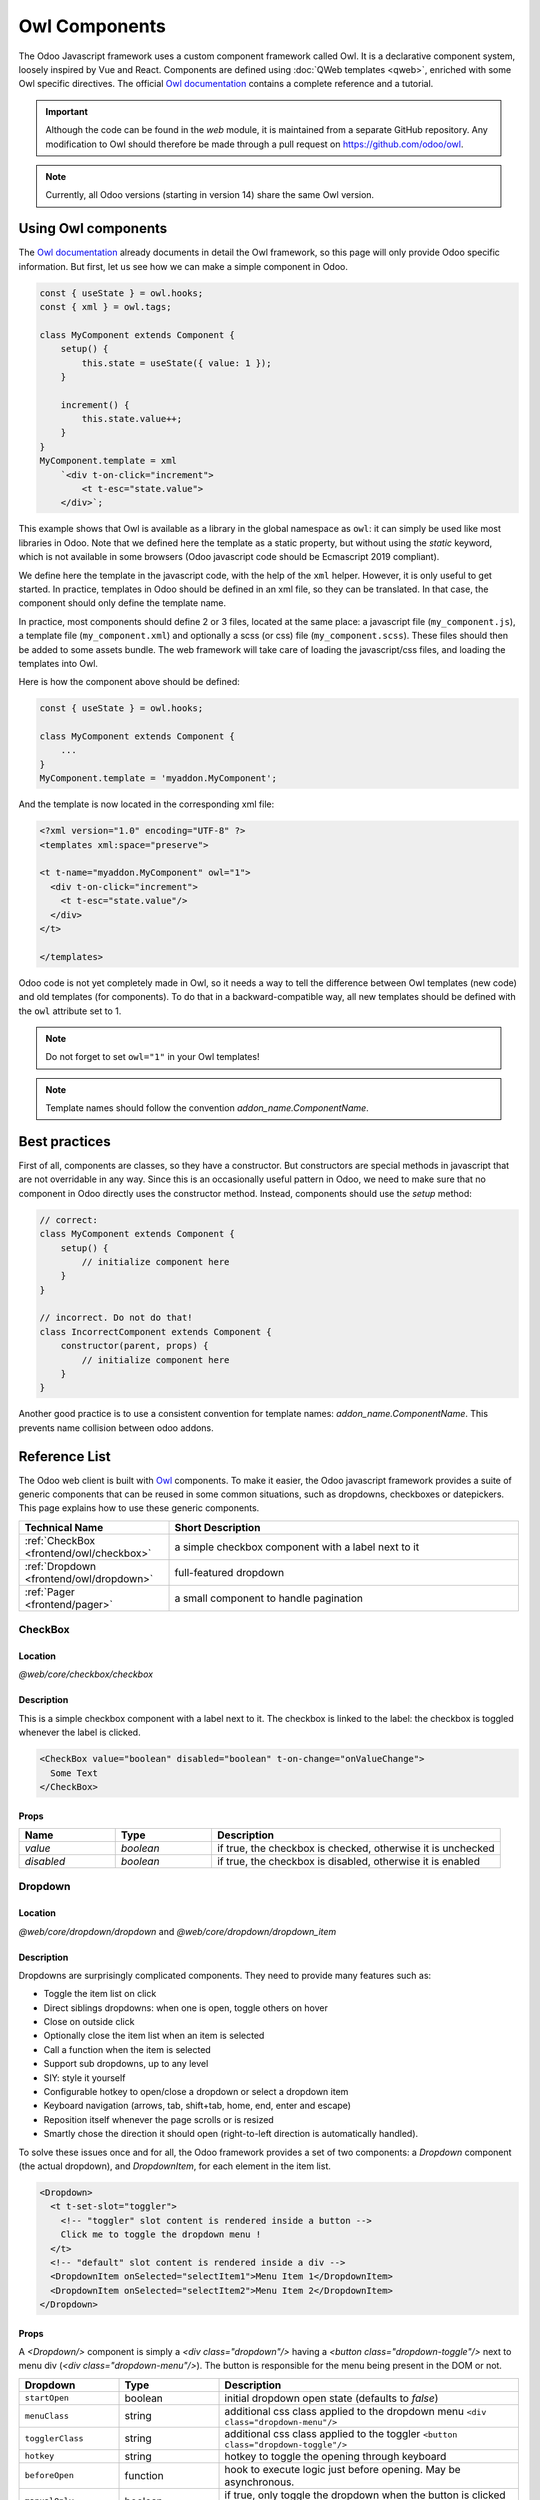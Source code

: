 .. _frontend/components:

==============
Owl Components
==============

The Odoo Javascript framework uses a custom component framework called Owl. It
is a declarative component system, loosely inspired by Vue and React. Components
are defined using :doc:`QWeb templates <qweb>`, enriched with some Owl
specific directives. The official 
`Owl documentation <https://github.com/odoo/owl/blob/master/doc/readme.md>`_
contains a complete reference and a tutorial.

.. important::

   Although the code can be found in the `web` module, it is maintained from a
   separate GitHub repository. Any modification to Owl should therefore be made
   through a pull request on https://github.com/odoo/owl.

.. note::
   Currently, all Odoo versions (starting in version 14) share the same Owl version.

Using Owl components
====================

The `Owl documentation`_ already documents in detail the Owl framework, so this
page will only provide Odoo specific information. But first, let us see how we
can make a simple component in Odoo.

.. code-block:: javascript
    
    const { useState } = owl.hooks;
    const { xml } = owl.tags;

    class MyComponent extends Component {
        setup() {
            this.state = useState({ value: 1 });
        }

        increment() {
            this.state.value++;
        }
    }
    MyComponent.template = xml
        `<div t-on-click="increment">
            <t t-esc="state.value">
        </div>`;

This example shows that Owl is available as a library in the global namespace as
``owl``: it can simply be used like most libraries in Odoo. Note that we
defined here the template as a static property, but without using the `static`
keyword, which is not available in some browsers (Odoo javascript code should
be Ecmascript 2019 compliant).

We define here the template in the javascript code, with the help of the ``xml``
helper. However, it is only useful to get started. In practice, templates in
Odoo should be defined in an xml file, so they can be translated. In that case,
the component should only define the template name.

In practice, most components should define 2 or 3 files, located at the same
place: a javascript file (``my_component.js``), a template file (``my_component.xml``)
and optionally a scss (or css) file (``my_component.scss``). These files should
then be added to some assets bundle. The web framework will take care of
loading the javascript/css files, and loading the templates into Owl.

Here is how the component above should be defined:

.. code-block:: javascript
    
    const { useState } = owl.hooks;

    class MyComponent extends Component {
        ...
    }
    MyComponent.template = 'myaddon.MyComponent';

And the template is now located in the corresponding xml file:

.. code-block:: xml

    <?xml version="1.0" encoding="UTF-8" ?>
    <templates xml:space="preserve">

    <t t-name="myaddon.MyComponent" owl="1">
      <div t-on-click="increment">
        <t t-esc="state.value"/>
      </div>
    </t>

    </templates>

Odoo code is not yet completely made in Owl, so it needs a way to tell the
difference between Owl templates (new code) and old templates (for components). To
do that in a backward-compatible way, all new templates should be defined with
the ``owl`` attribute set to 1.

.. note::

   Do not forget to set ``owl="1"`` in your Owl templates!

.. note::

   Template names should follow the convention `addon_name.ComponentName`.


.. seealso::
    - `Owl Repository <https://github.com/odoo/owl>`_

.. _frontend/owl/best_practices:

Best practices
==============

First of all, components are classes, so they have a constructor. But constructors
are special methods in javascript that are not overridable in any way. Since this
is an occasionally useful pattern in Odoo, we need to make sure that no component
in Odoo directly uses the constructor method. Instead, components should use the
`setup` method:

.. code-block:: javascript

    // correct:
    class MyComponent extends Component {
        setup() {
            // initialize component here
        }
    }

    // incorrect. Do not do that!
    class IncorrectComponent extends Component {
        constructor(parent, props) {
            // initialize component here
        }
    }

Another good practice is to use a consistent convention for template names: 
`addon_name.ComponentName`. This prevents name collision between odoo addons.

Reference List
==============

The Odoo web client is built with `Owl <https://github.com/odoo/owl>`_ components.
To make it easier, the Odoo javascript framework provides a suite of generic
components that can be reused in some common situations, such as dropdowns,
checkboxes or datepickers. This page explains how to use these generic components.

.. list-table::
   :widths: 30 70
   :header-rows: 1

   * - Technical Name
     - Short Description
   * - :ref:`CheckBox <frontend/owl/checkbox>`
     - a simple checkbox component with a label next to it
   * - :ref:`Dropdown <frontend/owl/dropdown>`
     - full-featured dropdown
   * - :ref:`Pager <frontend/pager>`
     - a small component to handle pagination

.. _frontend/owl/checkbox:

CheckBox
--------

Location
~~~~~~~~

`@web/core/checkbox/checkbox`

Description
~~~~~~~~~~~

This is a simple checkbox component with a label next to it. The checkbox is
linked to the label: the checkbox is toggled whenever the label is clicked.

.. code-block:: xml

  <CheckBox value="boolean" disabled="boolean" t-on-change="onValueChange">
    Some Text
  </CheckBox>

Props
~~~~~

.. list-table::
    :widths: 20 20 60
    :header-rows: 1

    * - Name 
      - Type
      - Description
    * - `value`
      - `boolean`
      - if true, the checkbox is checked, otherwise it is unchecked
    * - `disabled`
      - `boolean`
      - if true, the checkbox is disabled, otherwise it is enabled

.. _frontend/owl/dropdown:

Dropdown
--------

Location
~~~~~~~~

`@web/core/dropdown/dropdown` and `@web/core/dropdown/dropdown_item`  

Description
~~~~~~~~~~~

Dropdowns are surprisingly complicated components. They need to provide many
features such as:

- Toggle the item list on click
- Direct siblings dropdowns: when one is open, toggle others on hover
- Close on outside click
- Optionally close the item list when an item is selected
- Call a function when the item is selected
- Support sub dropdowns, up to any level
- SIY: style it yourself
- Configurable hotkey to open/close a dropdown or select a dropdown item
- Keyboard navigation (arrows, tab, shift+tab, home, end, enter and escape)
- Reposition itself whenever the page scrolls or is resized
- Smartly chose the direction it should open (right-to-left direction is automatically handled).

To solve these issues once and for all, the Odoo framework provides a set of two
components: a `Dropdown` component (the actual dropdown), and `DropdownItem`,
for each element in the item list.

.. code-block:: xml

  <Dropdown>
    <t t-set-slot="toggler">
      <!-- "toggler" slot content is rendered inside a button -->
      Click me to toggle the dropdown menu !
    </t>
    <!-- "default" slot content is rendered inside a div -->
    <DropdownItem onSelected="selectItem1">Menu Item 1</DropdownItem>
    <DropdownItem onSelected="selectItem2">Menu Item 2</DropdownItem>
  </Dropdown>

Props
~~~~~

A `<Dropdown/>` component is simply a `<div class="dropdown"/>` having a
`<button class="dropdown-toggle"/>` next to menu div
(`<div class="dropdown-menu"/>`). The button is responsible for the menu
being present in the DOM or not.


.. list-table::
   :widths: 20 20 60
   :header-rows: 1

   * - Dropdown
     - Type
     - Description
   * - ``startOpen``
     - boolean
     - initial dropdown open state (defaults to `false`)
   * - ``menuClass``
     - string
     - additional css class applied to the dropdown menu ``<div class="dropdown-menu"/>``
   * - ``togglerClass``
     - string
     - additional css class applied to the toggler ``<button class="dropdown-toggle"/>``
   * - ``hotkey``
     - string
     - hotkey to toggle the opening through keyboard
   * - ``beforeOpen``
     - function
     - hook to execute logic just before opening. May be asynchronous.
   * - ``manualOnly``
     - boolean
     - if true, only toggle the dropdown when the button is clicked on (defaults to `false`)
   * - ``title``
     - string
     - title attribute content for the ``<button class="dropdown-toggle"/>`` (default: none)
   * - ``position``
     - string
     - defines the desired menu opening position. RTL direction is automatically applied. Should be a valid :ref:`usePosition <frontend/hooks/useposition>` hook position. (default: ``bottom-start``)
   * - ``toggler``
     - ``"parent"`` or ``undefined``
     - when set to ``"parent"`` the ``<button class="dropdown-toggle"/>`` is not
       rendered (thus ``toggler`` slot is ignored) and the toggling feature is handled by the parent node (e.g. use
       case: pivot cells). (default: ``undefined``)


A `<DropdownItem/>` is simply a span (`<span class="dropdown-item"/>`).
When a `<DropdownItem/>` is selected, it calls its `onSelected` prop. If this prop is a method, make sure it is bound if the method need to use the `this` value.

.. list-table::
   :widths: 20 20 60
   :header-rows: 1

   * - DropdownItem
     - Type
     - Description
   * - ``onSelected``
     - Function
     - a function that will be called when the dropdown item is selected.
   * - `parentClosingMode`
     - `none` | `closest` | `all`
     - when the item is selected, control which parent dropdown will get closed:
       none, closest or all (default = `all`)
   * - ``hotkey``
     - string
     - optional hotkey to select the item
   * - ``href``
     - string
     - if provided the DropdownItem will become an ``<a href="value" class="dropdown-item"/>`` instead of a ``<span class="dropdown-item"/>``. (default: not provided)
   * - ``title``
     - string
     - optional title attribute which will be passed to the root node of the DropdownItem. (default: not provided)
   * - ``dataset``
     - Object
     - optional object containing values that should be added to the root element's dataset. This can be used so that the element is easier to find programmatically, for example in tests or tours.

Technical notes
~~~~~~~~~~~~~~~

The rendered DOM is structured like this:

.. code-block:: html

   <div class="dropdown">
       <button class="dropdown-toggle">Click me !</button>
       <!-- following <div/> will or won't appear in the DOM depending on the state controlled by the preceding button -->
       <div class="dropdown-menu">
           <span class="dropdown-item">Menu Item 1</span>
           <span class="dropdown-item">Menu Item 2</span>
       </div>
   </div>

To properly use a `<Dropdown/>` component, you need to populate two
`OWL slots <https://github.com/odoo/owl/blob/master/doc/reference/slots.md>`_ :


- `toggler` slot: it contains the *toggler* elements of your dropdown and is
  rendered inside the dropdown `button` (unless the `toggler` prop is set to `parent`),
- `default` slot: it contains the *elements* of the dropdown menu itself and is
  rendered inside the ``<div class="dropdown-menu"/>``. Although it is not mandatory, there is usually at least one
  `DropdownItem` inside the `menu` slot.


When several dropdowns share the same parent element in the DOM, then they are
considered part of a group, and will notify each other about their state changes.
This means that when one of these dropdowns is open, the others will automatically
open themselves on mouse hover, without the need for a click.


Example: Direct Siblings Dropdown
~~~~~~~~~~~~~~~~~~~~~~~~~~~~~~~~~~

When one dropdown toggler is clicked (**File** , **Edit** or **About**), the
others will open themselves on hover.

.. code-block:: xml

  <div>
    <Dropdown>
      <t t-set-slot="toggler">File</t>
      <DropdownItem onSelected="() => this.onItemSelected('file-open')">Open</DropdownItem>
      <DropdownItem onSelected="() => this.onItemSelected('file-new-document')">New Document</DropdownItem>
      <DropdownItem onSelected="() => this.onItemSelected('file-new-spreadsheet')">New Spreadsheet</DropdownItem>
    </Dropdown>
    <Dropdown>
      <t t-set-slot="toggler">Edit</t>
      <DropdownItem onSelected="() => this.onItemSelected('edit-undo')">Undo</DropdownItem>
      <DropdownItem onSelected="() => this.onItemSelected('edit-redo')">Redo</DropdownItem>
      <DropdownItem onSelected="() => this.onItemSelected('edit-find')">Search</DropdownItem>
    </Dropdown>
    <Dropdown>
      <t t-set-slot="toggler">About</t>
      <DropdownItem onSelected="() => this.onItemSelected('about-help')">Help</DropdownItem>
      <DropdownItem onSelected="() => this.onItemSelected('about-update')">Check update</DropdownItem>
    </Dropdown>
  </div>

Example: Multi-level Dropdown (with `t-call`)
~~~~~~~~~~~~~~~~~~~~~~~~~~~~~~~~~~~~~~~~~~~~~

This example shows how one could make a `File` dropdown menu, with submenus for
the `New` and `Save as...` sub elements.

.. code-block:: xml

  <t t-name="addon.Dropdown.File" owl="1">
    <Dropdown>
      <t t-set-slot="toggler">File</t>
      <DropdownItem onSelected="() => this.onItemSelected('file-open')">Open</DropdownItem>
      <t t-call="addon.Dropdown.File.New"/>
      <DropdownItem onSelected="() => this.onItemSelected('file-save')">Save</DropdownItem>
      <t t-call="addon.Dropdown.File.Save.As"/>
    </Dropdown>
  </t>

  <t t-name="addon.Dropdown.File.New" owl="1">
    <Dropdown>
      <t t-set-slot="toggler">New</t>
      <DropdownItem onSelected="() => this.onItemSelected('file-new-document')">Document</DropdownItem>
      <DropdownItem onSelected="() => this.onItemSelected('file-new-spreadsheet')">Spreadsheet</DropdownItem>
    </Dropdown>
  </t>

  <t t-name="addon.Dropdown.File.Save.As" owl="1">
    <Dropdown>
      <t t-set-slot="toggler">Save as...</t>
      <DropdownItem onSelected="() => this.onItemSelected('file-save-as-csv')">CSV</DropdownItem>
      <DropdownItem onSelected="() => this.onItemSelected('file-save-as-pdf')">PDF</DropdownItem>
    </Dropdown>
  </t>

Example: Multi-level Dropdown (nested)
~~~~~~~~~~~~~~~~~~~~~~~~~~~~~~~~~~~~~~

.. code-block:: xml

  <Dropdown>
    <t t-set-slot="toggler">File</t>
    <DropdownItem onSelected="() => this.onItemSelected('file-open')">Open</DropdownItem>
    <Dropdown>
      <t t-set-slot="toggler">New</t>
      <DropdownItem onSelected="() => this.onItemSelected('file-new-document')">Document</DropdownItem>
      <DropdownItem onSelected="() => this.onItemSelected('file-new-spreadsheet')">Spreadsheet</DropdownItem>
    </Dropdown>
    <DropdownItem onSelected="() => this.onItemSelected('file-save')">Save</DropdownItem>
    <Dropdown>
      <t t-set-slot="toggler">Save as...</t>
      <DropdownItem onSelected="() => this.onItemSelected('file-save-)as-csv'">CSV</DropdownItem>
      <DropdownItem onSelected="() => this.onItemSelected('file-save-)as-pdf'">PDF</DropdownItem>
    </Dropdown>
  </Dropdown>

Example: Recursive Multi-level Dropdown
~~~~~~~~~~~~~~~~~~~~~~~~~~~~~~~~~~~~~~~

In this example, we recursively call a template to display a tree-like structure.

.. code-block:: xml

  <t t-name="addon.MainTemplate" owl="1">
    <div>
      <t t-call="addon.RecursiveDropdown">
        <t t-set="name" t-value="'Main Menu'" />
        <t t-set="items" t-value="state.menuItems" />
      </t>
    </div>
  </t>

  <t t-name="addon.RecursiveDropdown" owl="1">
    <Dropdown>
      <t t-set-slot="toggler"><t t-esc="name"/></t>
        <t t-foreach="items" t-as="item" t-key="item.id">

          <!-- If this item has no child: make it a <DropdownItem/> -->
          <t t-if="!item.childrenTree.length">
            <DropdownItem onSelected="() => this.onItemSelected(item)" t-esc="item.name"/>
          </t>
          <!-- Else: recursively call the current dropdown template. -->
          <t t-else="" t-call="addon.RecursiveDropdown">
            <t t-set="name" t-value="item.name" />
            <t t-set="items" t-value="item.childrenTree" />
          </t>

        </t>
      </t>
    </Dropdown>
  </t>

.. _frontend/pager:

Pager
-----

Location
~~~~~~~~

`@web/core/pager/pager`

Description
~~~~~~~~~~~

The Pager is a small component to handle pagination. A page is defined by an `offset` and a `limit` (the size of the page). It displays the current page and the `total` number of elements, for instance, "9-12 / 20". In the previous example, `offset` is 8, `limit` is 4 and `total` is 20. It has two buttons ("Previous" and "Next") to navigate between pages.

.. note::
    The pager can be used anywhere but its main use is in the control panel. See the :ref:`usePager <frontend/hooks/usepager>` hook in order to manipulate the pager of the control panel.

.. code-block:: xml

  <Pager offset="0" limit="80" total="50" onUpdate="doSomething" />

Props
~~~~~

.. list-table::
    :widths: 20 20 60
    :header-rows: 1

    * - Name
      - Type
      - Description
    * - `offset`
      - `number`
      - Index of the first element of the page. It starts with 0 but the pager displays `offset + 1`.
    * - `limit`
      - `number`
      - Size of the page. The sum of `offset` and `limit` corresponds to the index of the last element of the page.
    * - `total`
      - `number`
      - Total number of elements the page can reach.
    * - `onUpdate`
      - `function`
      - Function that is called when page is modified by the pager. This function can be async, the pager cannot be edited while this function is executing.
    * - `isEditable`
      - `boolean`
      - Allows to click on the current page to edit it (`true` by default).
    * - `withAccessKey`
      - `boolean`
      - Binds access key `p` on the previous page button and `n` on the next page one (`true` by default).
